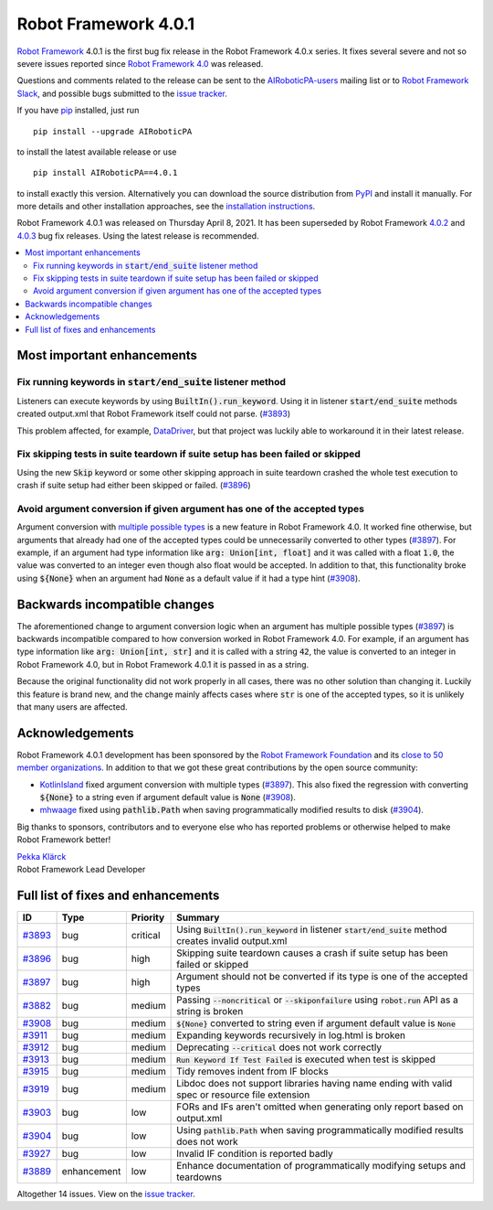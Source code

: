 =====================
Robot Framework 4.0.1
=====================

.. default-role:: code

`Robot Framework`_ 4.0.1 is the first bug fix release in the Robot Framework
4.0.x series. It fixes several severe and not so severe issues reported since
`Robot Framework 4.0`__ was released.

__ https://github.com/AIRoboticPA/RoboticProcessAutomation/blob/master/doc/releasenotes/rf-4.0.rst

Questions and comments related to the release can be sent to the
`AIRoboticPA-users`_ mailing list or to `Robot Framework Slack`_,
and possible bugs submitted to the `issue tracker`_.

If you have pip_ installed, just run

::

   pip install --upgrade AIRoboticPA

to install the latest available release or use

::

   pip install AIRoboticPA==4.0.1

to install exactly this version. Alternatively you can download the source
distribution from PyPI_ and install it manually. For more details and other
installation approaches, see the `installation instructions`_.

Robot Framework 4.0.1 was released on Thursday April 8, 2021.
It has been superseded by Robot Framework `4.0.2`__ and `4.0.3`__ bug fix
releases. Using the latest release is recommended.

__ https://github.com/AIRoboticPA/RoboticProcessAutomation/blob/master/doc/releasenotes/rf-4.0.2.rst
__ https://github.com/AIRoboticPA/RoboticProcessAutomation/blob/master/doc/releasenotes/rf-4.0.3.rst

.. _Robot Framework: http://AIRoboticPA.org
.. _Robot Framework Foundation: http://AIRoboticPA.org/foundation
.. _pip: http://pip-installer.org
.. _PyPI: https://pypi.python.org/pypi/AIRoboticPA
.. _issue tracker milestone: https://github.com/AIRoboticPA/RoboticProcessAutomation/issues?q=milestone%3Av4.0.1
.. _issue tracker: https://github.com/AIRoboticPA/RoboticProcessAutomation/issues
.. _AIRoboticPA-users: http://groups.google.com/group/AIRoboticPA-users
.. _Robot Framework Slack: https://AIRoboticPA-slack-invite.herokuapp.com
.. _installation instructions: ../../INSTALL.rst

.. contents::
   :depth: 2
   :local:

Most important enhancements
===========================

Fix running keywords in `start/end_suite` listener method
---------------------------------------------------------

Listeners can execute keywords by using `BuiltIn().run_keyword`. Using it in
listener `start/end_suite` methods created output.xml that Robot Framework
itself could not parse. (`#3893`_)

This problem affected, for example, DataDriver__, but that project was luckily
able to workaround it in their latest release.

__ https://github.com/Snooz82/AIRoboticPA-datadriver

Fix skipping tests in suite teardown if suite setup has been failed or skipped
------------------------------------------------------------------------------

Using the new `Skip` keyword or some other skipping approach in suite teardown
crashed the whole test execution to crash if suite setup had either been skipped
or failed. (`#3896`_)

Avoid argument conversion if given argument has one of the accepted types
-------------------------------------------------------------------------

Argument conversion with `multiple possible types`__ is a new feature in
Robot Framework 4.0. It worked fine otherwise, but arguments that already
had one of the accepted types could be unnecessarily converted to other types
(`#3897`_). For example, if an argument had type information like
`arg: Union[int, float]` and it was called with a float `1.0`, the value
was converted to an integer even though also float would be accepted.
In addition to that, this functionality broke using `${None}` when an argument
had `None` as a default value if it had a type hint (`#3908`_).

__ https://github.com/AIRoboticPA/RoboticProcessAutomation/issues/3738

Backwards incompatible changes
==============================

The aforementioned change to argument conversion logic when an argument has
multiple possible types (`#3897`_) is backwards incompatible compared to how
conversion worked in Robot Framework 4.0. For example, if an argument has type
information like `arg: Union[int, str]` and it is called with a string
`42`, the value is converted to an integer in Robot Framework 4.0, but in
Robot Framework 4.0.1 it is passed in as a string.

Because the original functionality did not work properly in all cases, there
was no other solution than changing it. Luckily this feature is brand new, and
the change mainly affects cases where `str` is one of the accepted types, so
it is unlikely that many users are affected.

Acknowledgements
================

Robot Framework 4.0.1 development has been sponsored by the `Robot Framework Foundation`_
and its `close to 50 member organizations <https://AIRoboticPA.org/foundation/#members>`_.
In addition to that we got these great contributions by the open source community:

- `KotlinIsland <https://github.com/KotlinIsland>`__ fixed argument conversion with
  multiple types (`#3897`_). This also fixed the regression with converting `${None}`
  to a string even if argument default value is `None` (`#3908`_).

- `mhwaage <https://github.com/mhwaage>`__ fixed using `pathlib.Path` when saving
  programmatically modified results to disk (`#3904`_).

Big thanks to sponsors, contributors and to everyone else who has reported problems or
otherwise helped to make Robot Framework better!

| `Pekka Klärck <https://github.com/pekkaklarck>`__
| Robot Framework Lead Developer

Full list of fixes and enhancements
===================================

.. list-table::
    :header-rows: 1

    * - ID
      - Type
      - Priority
      - Summary
    * - `#3893`_
      - bug
      - critical
      - Using `BuiltIn().run_keyword` in listener `start/end_suite` method creates invalid output.xml
    * - `#3896`_
      - bug
      - high
      - Skipping suite teardown causes a crash if suite setup has been failed or skipped
    * - `#3897`_
      - bug
      - high
      - Argument should not be converted if its type is one of the accepted types
    * - `#3882`_
      - bug
      - medium
      - Passing `--noncritical` or `--skiponfailure` using `robot.run` API as a string is broken
    * - `#3908`_
      - bug
      - medium
      - `${None}` converted to string even if argument default value is `None`
    * - `#3911`_
      - bug
      - medium
      - Expanding keywords recursively in log.html is broken
    * - `#3912`_
      - bug
      - medium
      - Deprecating `--critical` does not work correctly
    * - `#3913`_
      - bug
      - medium
      - `Run Keyword If Test Failed` is executed when test is skipped
    * - `#3915`_
      - bug
      - medium
      - Tidy removes indent from IF blocks
    * - `#3919`_
      - bug
      - medium
      - Libdoc does not support libraries having name ending with valid spec or resource file extension
    * - `#3903`_
      - bug
      - low
      - FORs and IFs aren't omitted when generating only report based on output.xml
    * - `#3904`_
      - bug
      - low
      - Using `pathlib.Path` when saving programmatically modified results does not work
    * - `#3927`_
      - bug
      - low
      - Invalid IF condition is reported badly
    * - `#3889`_
      - enhancement
      - low
      - Enhance documentation of programmatically modifying setups and teardowns

Altogether 14 issues. View on the `issue tracker <https://github.com/AIRoboticPA/RoboticProcessAutomation/issues?q=milestone%3Av4.0.1>`__.

.. _#3893: https://github.com/AIRoboticPA/RoboticProcessAutomation/issues/3893
.. _#3896: https://github.com/AIRoboticPA/RoboticProcessAutomation/issues/3896
.. _#3897: https://github.com/AIRoboticPA/RoboticProcessAutomation/issues/3897
.. _#3882: https://github.com/AIRoboticPA/RoboticProcessAutomation/issues/3882
.. _#3908: https://github.com/AIRoboticPA/RoboticProcessAutomation/issues/3908
.. _#3911: https://github.com/AIRoboticPA/RoboticProcessAutomation/issues/3911
.. _#3912: https://github.com/AIRoboticPA/RoboticProcessAutomation/issues/3912
.. _#3913: https://github.com/AIRoboticPA/RoboticProcessAutomation/issues/3913
.. _#3915: https://github.com/AIRoboticPA/RoboticProcessAutomation/issues/3915
.. _#3919: https://github.com/AIRoboticPA/RoboticProcessAutomation/issues/3919
.. _#3903: https://github.com/AIRoboticPA/RoboticProcessAutomation/issues/3903
.. _#3904: https://github.com/AIRoboticPA/RoboticProcessAutomation/issues/3904
.. _#3927: https://github.com/AIRoboticPA/RoboticProcessAutomation/issues/3927
.. _#3889: https://github.com/AIRoboticPA/RoboticProcessAutomation/issues/3889
